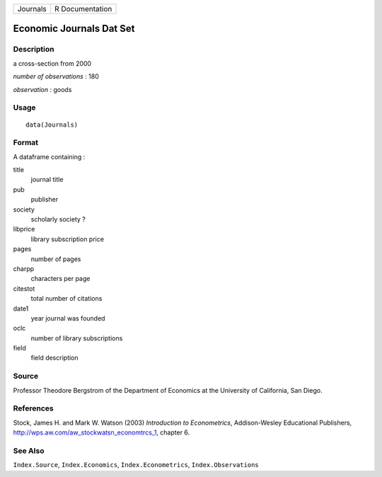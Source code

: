 +------------+-------------------+
| Journals   | R Documentation   |
+------------+-------------------+

Economic Journals Dat Set
-------------------------

Description
~~~~~~~~~~~

a cross-section from 2000

*number of observations* : 180

*observation* : goods

Usage
~~~~~

::

    data(Journals)

Format
~~~~~~

A dataframe containing :

title
    journal title

pub
    publisher

society
    scholarly society ?

libprice
    library subscription price

pages
    number of pages

charpp
    characters per page

citestot
    total number of citations

date1
    year journal was founded

oclc
    number of library subscriptions

field
    field description

Source
~~~~~~

Professor Theodore Bergstrom of the Department of Economics at the
University of California, San Diego.

References
~~~~~~~~~~

Stock, James H. and Mark W. Watson (2003) *Introduction to
Econometrics*, Addison-Wesley Educational Publishers,
`http://wps.aw.com/aw\_stockwatsn\_economtrcs\_1 <http://wps.aw.com/aw_stockwatsn_economtrcs_1>`_,
chapter 6.

See Also
~~~~~~~~

``Index.Source``, ``Index.Economics``, ``Index.Econometrics``,
``Index.Observations``
